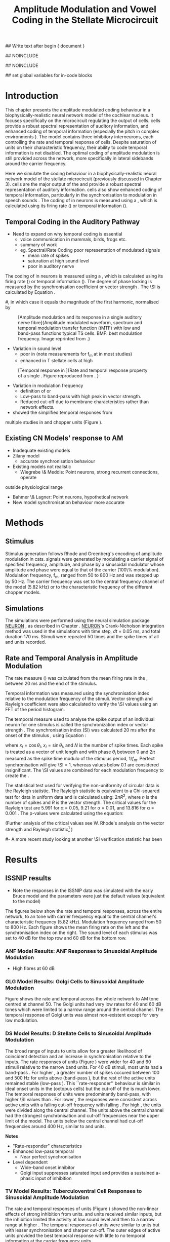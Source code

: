 #+TITLE: Amplitude Modulation and Vowel Coding in the Stellate Microcircuit
#+AUTHOR: Michael A Eager
#+DATE:
#+OPTIONS: toc:nil H:5 author:nil <:t >:t 
#+STARTUP: oddeven hideblocks fold align hidestars
#+LANGUAGE: en_GB
#+TODO: REFTEX

#+LATEX_HEADER:\graphicspath{{../VowelProcessingChapter/}{../VowelProcessingChapter/gfx/}{../SimpleResponsesChapter/gfx/}{../figures/}{/media/data/Work/cnstellate/}{/media/data/Work/cnstellate/ResponsesNoComp/ModulationTransferFunction/}}
#+LATEX_HEADER:\setcounter{secnumdepth}{5}
#+LATEX_HEADER:\lfoot{\footnotesize\today\ at \thistime}

#+BIBLIOGRAPHY: MyBib alphanat
#+LaTeX_CLASS: UoM-draft-org-article

## Write text after begin { document } 
\setcounter{chapter}{3}
#+LaTeX: \chapter[AM Coding in CNSM Model]{Amplitude Modulation Coding in the Stellate Microcircuit}\label{sec:Chapter4}

#+BEGIN_LaTeX
  \ifthenelse{\isundefined{\manuscript}}{\small{\textbf{Draft Version}: \input{../VowelResponsesChapter/.hg/cache/tags}}}{}
#+END_LaTeX


## NOINCLUDE
#
## NOINCLUDE

## set global variables for in-code blocks 

* Prelude 							   :noexport:

#+begin_src emacs-lisp results: silent
    (setq org-latex-to-pdf-process '("pdflatex -interaction nonstopmode %f"
    "makeglossaries %b" "bibtex %b" "pdflatex -interaction nonstopmode %f"
    "pdflatex -interaction nonstopmode %f" )) 
   ;; (setq org-latex-to-pdf-process '("xelatex -interaction nonstopmode %f"   "makeglossaries %b" "bibtex %b" "xelatex -interaction nonstopmode %f" "xelatex  -interaction nonstopmode %f" )) 
    (setq org-export-latex-title-command "")  
    (add-to-list 'org-export-latex-classes '("UoM-draft-org-article"
    "\\documentclass[11pt,a4paper,twoside,openright]{book}
    \\usepackage{../hg/manuscript/style/uomthesis}
    \\input{../hg/manuscript/user-defined}
    \\usepackage[acronym]{glossaries}
    \\input{../hg/manuscript/misc/glossary} 
    \\makeglossaries
    \\graphicspath{{../VowelProcessingChapter/gfx/}} 
    \\pretolerance=150 
    \\tolerance=100
    \\setlength{\\emergencystretch}{3em} 
    \\overfullrule=1mm %
    % \\usepackage[notcite]{showkeys}
    \\lfoot{\\footnotesize\\today\\ at \\thistime}
      [NO-DEFAULT-PACKAGES]
      [NO-PACKAGES]" 
  ("\\clearpage\\newpage\\section{%s}" . "\n\\clearpage\\section{%s}") 
  ("\\subsection{%s}" . "\n\\clearpage\\subsection{%s}") 
  ("\\subsubsection{%s}"  . "\n\\subsubsection{%s}") 
  ("\\paragraph{%s}"  . "\n\\paragraph{%s}") 
  ("\\subparagraph{%s}"  . "\n\\subparagraph{%s}")))
  (setq org-export-latex-title-command "\\singlespacing{\\tableofcontents\\printglossaries}")  
#+end_src

#+RESULTS:
: \singlespacing{\tableofcontents\printglossaries}




* Layout 							   :noexport:	

 | Section                  |          | Pages | Actual | \%TODO/DONE |
 |--------------------------+----------+-------+--------+-------------|
 | Introduction             |          |       |        | [90%]       |
 | Amplitude Modulation     |          |       |        | [50%]       |
 | \quad F0 response        | AN       |       |        |             |
 |                          | CN units |       |        | [95%]       |
 | \quad MTF                | AN       |       |        |             |
 |                          | CN units |       |        |             |
 | Temporal Coding in Vowel |          |       |        | ?           |
 |                          | AN       |       |        |             |
 |                          | CN       |       |        |             |
 | Discussion               |          |       |        |             |
 |--------------------------+----------+-------+--------+-------------|
 |                          | Total    |    20 |        |             |
  #+TBLFM: @19$4=vsum(@3$4..@18$4);


#  \newpage


* Introduction 

This chapter presents the amplitude modulated coding behaviour in a
biophysically-realistic neural network model of the cochlear nucleus. It focuses
specifically on the microcircuit regulating the output of \TS cells.  \TS cells
provide a robust spectral representation of auditory information, and enhanced
coding of temporal information (especially the pitch in complex environments
\citep{KeilsonRichardsEtAl:1997}).  The model contains three inhibitory
interneurons, each controlling the rate and temporal response of \TS cells.
Despite saturation of \TS units on their characteristic frequency, their ability
to code temporal information is not disabled.  The optimal coding of amplitude
modulation is still provided across the network, more specifically in lateral
sidebands around the carrier frequency.


Here we simulate the \AM coding behaviour in a biophysically-realistic neural
network model of the \CN stellate microcircuit (previously discussed in Chapter
3).  \TS cells are the major output of the \CN and provide a robust spectral
representation of auditory information.  \TS cells also show enhanced coding of
temporal information, particularly in the synchronisation to modulation in
speech sounds \citep{BlackburnSachs:1990,KeilsonRichardsEtAl:1997}.  The coding
of \AM in neurons is measured using a \MTF, which is calculated using its firing
rate (\rMTF) or temporal information (\tMTF).



** Temporal Coding in the Auditory Pathway

- Need to expand on why temporal coding is essential
 - voice communication in mammals, birds, frogs etc.
 - summary of work \citep{JorisSchreinerEtAl:2004}
 - eg. Spectral/Rate Coding poor representation of modulated signals
    - mean rate of spikes
    - saturation at high sound level
    - poor \SNR in auditory nerve
  
The coding of \AM in neurons is measured using a \MTF, which is calculated using
its firing rate (\rMTF) or temporal information (\tMTF). The degree of phase
locking is measured by the synchronisation coefficient or vector strength
\citep{GoldbergBrownell:1973,GoldbergBrown:1969}.  The \SI is calculated by
Equation \ref{eq:SI} \cite{JorisSchreinerEtAl:2004}.

# #+BEGIN_LaTeX
# \begin{equation} \label{eq:SI} 
# SI = \frac{1}{N} \sqrt{\left(\sum_{i}^{N} x_i \right)^{2} + \left( \sum_{i}^{N} y_i \right)^{2}}
# \end{equation}
# #+END_LaTeX

# \noindent where $x_{i} = \cos\theta_{i}$, $x_{i} = \sin\theta_{i}$, and /n/ is
# the number of spike times.  Each spike is treated as a vector of unit length and
# with phase $\theta_{i}$ between 0 and $2\pi$ measured as the spike time modulo
# of the stimulus period, $1/f_{m}$.  Perfect synchronisation will give SI = 1,
# whereas values below 0.1 are considered insignificant.  The SI values are
# combined for each modulation frequency to create the \tMTF.  Statistical
# significance of synchronization is usually quantified with the Rayleigh test
# \cite{BuunenRhode:1978,MardiaJupp:1999}. Vector strength and Rayleigh
# coefficient, calculated to verify the statistical significance of
# synchronisation, can also be obtained from the Fourier spectrum of the \PSTH or
# period histogram.
#, in which case it equals the magnitude of the first harmonic, normalised by
# the DC component (average firing rate).  Phase can also be retrieved with
# either technique.  The rate measure (\rMTF) is calculated from the mean firing
# rate in the \PSTH, between 20 ms and the end of the stimulus.

#+LABEL: fig:AM:def
#+ATTR_LaTeX: width=0.8\textwidth
#+CAPTION: [Amplitude modulation and its response in a single auditory nerve fibre]{Amplitude modulated waveform, spectrum and temporal modulation transfer function (tMTF) with low and band-pass functions typical TS cells. BMF: best modulation frequency.  Image reprinted from \citet{JorisSchreinerEtAl:2004}.}
 [[file:../figures/JorisAM_Fig1.png]]

- Variation in sound level
  - poor in \AN (note measurements for f_m at \CF in most studies)
  - enhanced in T stellate cells at high \SPL

#+LABEL: fig:AM:RG94_AN
#+ATTR_LaTeX: width=0.8\textwidth
#+CAPTION: [Temporal response in \ANFs]{Rate and temporal response property of a single \HSR \ANF. Figure reproduced from \citet{RhodeGreenberg:1994}. }
[[file:../VowelProcessingChapter/gfx/RG94-AN_MTF.png]]

- Variation in modulation frequency
  - definition of \MTF or \tMTF
  - Low-pass to band-pass with high peak in vector strength.
  - Reduced cut-off due to membrane characteristics rather than network effects.

- \citet{JorisSchreinerEtAl:2004} showed the simplified temporal responses from
multiple studies in \ANFs and chopper units (Figure \ref{fig:AM:AMSummary}).

#+BEGIN_LaTeX
  \begin{figure}[htb] \centering
  {\hfill\includegraphics[width=0.45\linewidth,keepaspectratio]{../figures/JorisAM_Fig4A.png}\hfill%
  \includegraphics[width=0.45\linewidth,keepaspectratio]{../figures/JorisAM_Fig4B.png}\hfill}
  \caption{Simplified temporal responses of ANFs and T stellate cells. T stellate
    cells have enhanced synchronisation at high SPL (A) and a band-pass tMTF with
    peaks greater than ANFs (B). Figure reproduced from
    \citet{JorisSchreinerEtAl:2004}.}  \label{fig:AM:AMSummary}
  \end{figure}
#+END_LaTeX

** Existing CN Models' response to AM  

  - Inadequate existing \CN models
  - Zilany \AN model
    - accurate synchronisation behaviour
  - Existing models not realistic
    - Wiegrebe \& Meddis: Point neurons, strong recurrent connections, operate
outside physiological range
    - Bahmer \& Lagner: Point neurons, hypothetical network
    - New \AN model synchronisation behaviour more accurate







* Methods

** Stimulus

Stimulus generation follows Rhode and Greenberg's \citep{RhodeGreenberg:1994}
encoding of amplitude modulation in cats.  \AM signals were generated by
modulating a carrier signal of specified frequency, amplitude, and phase by a
sinusoidal modulator whose amplitude and phase were equal to that of the carrier
(100\% modulation).  Modulation frequency, f_m, ranged from 50 to 800 Hz and was
stepped up by 50 Hz. The carrier frequency was set to the central frequency
channel of the \CN model (5.82 kHz) or to the characteristic frequency of the
different \TS chopper models.

** Simulations

The simulations were performed using the neural simulation package
[[latex:progname][NEURON]] \citep{CarnevaleHines:2006}, as described in Chapter \ref{chp:Methods}. [[latex:progname][NEURON]]'s Crank-Nicholson
integration method was used in the simulations with time step, /dt/ = 0.05 ms,
and total duration 170 ms. Stimuli were repeated 50 times and the spike times of
all \ANF and \CN units recorded.

# ** Output and Data Storage
# \yellownote{What are you doing here}

** Rate and Temporal Analysis in Amplitude Modulation

The rate measure (\rMTF) was calculated from the mean firing rate in the \PSTH,
between 20 ms and the end of the stimulus.

Temporal information was measured using the synchronisation index relative to
the modulation frequency of the stimuli.  Vector strength and Rayleigh
coefficient were also calculated to verify the \SI values using an FFT of the
period histogram.
# \SI values below 0.1 are considered insignificant.

The temporal measure used to analyse the spike output of an individual neuron
for one \AM stimulus is called the synchronization index or vector strength
\cite{GoldbergBrown:1969}.  The synchronisation index (SI) was calculated 20 ms
after the onset of the stimulus \cite{JorisSchreinerEtAl:2004}, using
Equation \ref{eq:SI}:

#+BEGIN_LaTeX
  \begin{equation}\label{eq:SI} 
  SI = \frac{1}{N} \cdot \sqrt{\left(\sum_{i=1}^{i=N} x_i \right)^2 + \left(\sum_{i=1}^{i=N} y_i \right)^2 }
  \end{equation}
#+END_LaTeX

\noindent where $x_i = \cos \theta_i$, $x_i = \sin \theta_i$, and $N$ is the
number of spike times.  Each spike is treated as a vector of unit length and
with phase $\theta_i$ between 0 and $2\pi$ measured as the spike time modulo of
the stimulus period, $1/f_m$.  Perfect synchronisation will give \SI = 1,
whereas values below 0.1 are considered insignificant.  The \SI values are
combined for each modulation frequency to create the \tMTF.

# *** The Rayleigh Test

The statistical test used for verifying the
non-uniformity of circular data is the Rayleigh statistic. The Rayleigh statistic is equivalent to a
Chi-squared test for data in uniform data and is calculated using: $2 n R^2$, where /n/ is the
number of spikes and /R/ is the vector strength.  The critical values for the
Rayleigh test are 5.991 for \alpha = 0.05, 9.21 for \alpha = 0.01, and 13.816
for \alpha = 0.001 \citep{Mardia:1972,ShannonZengEtAl:1995,MardiaJupp:1999}. 
The p-values were calculated using the equation:
\begin{equation}\label{eq:p}
\exp(\sqrt{1+4n+4(n^2-R^2)}-(1+2n))
\end{equation}

(Further analysis of
the critical values see W. Rhode's analysis on the vector
strength and Rayleigh statistic[fn::
 [[http://www.neurophys.wisc.edu/comp/docs/not011/not011.html]].] )

#- A more recent study looking at another \SI verification statistic has been
#  published (need to look into this).

# \citep{ChangEtAl:}


* Results 

** ISSNIP results

  - Note the responses in the ISSNIP data was simulated with the early Bruce model   and the \TS parameters were just the default values (equivalent to the \ChS model)

The figures below show the rate and temporal responses, across the entire
network, to an \AM tone with carrier frequency equal to the central channel's
characteristic frequency (5.82 kHz).  Modulation frequency ranged from 50 to 800
Hz.  Each figure shows the mean firing rate on the left and the synchronisation
index on the right.  The sound level of each stimulus was set to 40 dB \SPL for
the top row and 60 dB \SPL for the bottom row.

*** ANF Model Results: ANF Responses to Sinusoidal Amplitude Modulation

 - High \SR fibres at 60 dB \SPL

#+BEGIN_LaTeX
  \begin{figure}[thb] 
    \centering
    {\hfill{ Rate (sp/s)\hfill Temporal}}\\
    \resizebox{\columnwidth}{!}{{\Huge 60 dB}\raisebox{-0.5\height}{\includegraphics{../VowelProcessingChapter/60/ratetemporal-4.png}}}\\
    \caption{Rate and temporal modulation transfer functions (MTF) of HSR auditory
      nerve fibres at 60 dB SPL.}  \label{fig:AM:ANMTF}
  \end{figure}
#+END_LaTeX

*** GLG Model Results: Golgi Cells to Sinusoidal Amplitude Modulation

#+BEGIN_LaTeX
  \begin{figure}[tb] 
    \centering %\caption{GLG Rate (spks/s) and SI 60 dB}
  %{\hspace{0.2\columnwidth}rMTF (sp/s) \hspace{0.35\columnwidth} tMTF}\\ 
  %\resizebox{0.95\columnwidth}{!}{\includegraphics{40/ratetemporal-3.eps}}\\ 
  %\resizebox{0.95\columnwidth}{!}{\includegraphics{60/ratetemporal-3.eps}}
    {\hfill{ Rate (sp/s)\hfill Temporal}}\\ 
    \resizebox{\columnwidth}{!}{{\Huge 40 dB}\raisebox{-0.5\height}{\includegraphics{../VowelProcessingChapter/40/ratetemporal-3.png}}}\\ 
    \resizebox{\columnwidth}{!}{{\Huge 60 dB}\raisebox{-0.5\height}{\includegraphics{../VowelProcessingChapter/60/ratetemporal-3.png}}}
    \caption{Golgi cell rate (rMTF) and temporal (tMTF) responses for stimulus sound
      levels 40 dB SPL (top row) and 60 dB SPL (bottom row).}\label{fig:AM:G}
  \end{figure}
#+END_LaTeX

Figure \ref{fig:AM:G} shows the rate and temporal \MTF across the whole network to
AM tone centred at channel 50. The Golgi units had very low rates for 40 and 60
dB \SPL \AM tones which were limited to a narrow range around the central
channel.  The temporal response of Golgi units was almost non-existent except
for very low modulation.

*** DS Model Results: D Stellate Cells to Sinusoidal Amplitude Modulation

#+BEGIN_LaTeX
  \begin{figure}[tb] 
  \centering %{\hspace{0.2\columnwidth}rMTF (sp/s) \hspace{0.35\columnwidth} tMTF}\\ 
  %\resizebox{0.95\columnwidth}{!}{\includegraphics{40/ratetemporal-2.eps}}\\ 
  %\resizebox{0.95\columnwidth}{!}{\includegraphics{60/ratetemporal-2.eps}}
  {\hfill{ Rate (sp/s)\hfill Temporal}}\\ 
  \resizebox{\columnwidth}{!}{{\Huge 40 dB}\raisebox{-0.5\height}{\includegraphics{../VowelProcessingChapter/40/ratetemporal-2.png}}}\\ 
  \resizebox{\columnwidth}{!}{{\Huge 60 dB}\raisebox{-0.5\height}{\includegraphics{../VowelProcessingChapter/60/ratetemporal-2.png}}}
  \caption{DS cell rate (rMTF) and temporal (tMTF) responses for stimulus sound
    levels 40 dB SPL (top row) and 60 dB SPL (bottom row).}\label{fig:AM:DS}
  \end{figure}
#+END_LaTeX

The broad range of \CF inputs to \DS units allow for a greater likelihood of
coincident detection and an increase in synchronisation relative to the inputs.
The rate responses of \DS units (Figure \ref{fig:AM:DS}) were wider for 40 and 60
\SPL stimuli relative to the narrow band \TS units.  For 40 dB \SPL stimuli,
most \DS units had a band-pass \rMTF.  For higher \SPL, a greater number of
spikes occured between 100 and 500 Hz for units above \CF (band-pass \rMTF), but
the rest of the active units remained stable (low-pass \rMTF). This
``rate-responder'' behaviour is similar in ideal onset units in the \VCN
(octopus cells) but the cut-off of the \rMTF is much lower. The temporal
responses of \DS units were predominantly band-pass, with higher \SI values than
\ANFs.  For lower \SPL, the responses were consistent across active units with a
falling cut-off frequency with falling \CF.  For high \SPL, the \DS units were
divided along the central channel.  The \DS units above the central channel had
the strongest synchronisation and cut-off frequencies near the upper limit of
the \AN model.  The \DS units below the central channel had cut-off frequencies
around 400 Hz, similar to \TS and \TV units.

*Notes*
 - "Rate-responder" \MTF characteristics
 - Enhanced low-pass temporal \MTF
   - Near perfect synchronisation
 - Level dependent
   - Wide-band onset inhibitor
   - Golgi input suppresses saturated \AN input and provides a sustained a-phasic input of \GABA inhibition

*** TV Model Results: Tuberculoventral Cell Responses to Sinusoidal Amplitude Modulation

#+BEGIN_LaTeX
  \begin{figure}[tb] 
  \centering 
  %\caption{TV Rate (spks/s) and SI 60 dB}
  %{\hspace{0.2\columnwidth}rMTF (sp/s) \hspace{0.35\columnwidth} tMTF}\\ 
  %\resizebox{0.95\columnwidth}{!}{\includegraphics{40/ratetemporal-1.eps}}\\ 
  %\resizebox{0.95\columnwidth}{!}{\includegraphics{60/ratetemporal-1.eps}}
  {\hfill{ Rate (sp/s)\hfill Temporal}}\\ 
  \resizebox{\columnwidth}{!}{{\Huge 40 dB}\raisebox{-0.5\height}{\includegraphics{../VowelProcessingChapter/40/ratetemporal-1.png}}}\\ 
  \resizebox{\columnwidth}{!}{{\Huge 60 dB}\raisebox{-0.5\height}{\includegraphics{../VowelProcessingChapter/60/ratetemporal-1.png}}}
  \caption{TV cell rate (rMTF) and temporal (tMTF) responses for stimulus sound
  levels 40 dB SPL (top row) and 60 dB SPL (bottom row).}\label{fig:AM:TV}
  \end{figure}
#+END_LaTeX

The rate and temporal responses of \TV units (Figure \ref{fig:AM:TV}) showed the
non-linear effects of strong inhibition from \DS units. \TS and \TV units
received similar \ANF inputs, but the inhibition limited the activity at low
sound level and then to a narrow range at higher \SPL.  The temporal responses
of \TV units were similar to \TS units but with lesser synchronisation and
sharper cut-off.  The outer edges of active units provided the best temporal
response with little to no temporal information at the carrier frequency units.

*Notes*
 - Low rate
    - Strong \DS inhibition
 - Moderate synchronisation
    - \DS inhibition phasic
 - Level dependent

\clearpage
*** TS Model Results: T Stellate Cell Responses to Sinusoidal Amplitude Modulation

*Note* this section was simulated with default \TS parameters, see new data for optimised Chopper parameters
  
#+BEGIN_LaTeX
  \begin{figure}[tb] 
  \centering %\caption{TS Rate (spks/s) and SI 60 dB}
  %{\hspace{0.2\columnwidth}rMTF (sp/s) \hspace{0.35\columnwidth}tMTF}\\ 
  %\resizebox{0.95\columnwidth}{!}{\includegraphics{40/ratetemporal-0.eps}}\\ 
  %\resizebox{0.95\columnwidth}{!}{\includegraphics{60/ratetemporal-0.eps}}
  {\hfill{ Rate (sp/s)\hfill Temporal}}\\ 
  \resizebox{\columnwidth}{!}{{\Huge 40 dB}\raisebox{-0.5\height}{\includegraphics{../VowelProcessingChapter/40/ratetemporal-0.png}}}\\ 
  \resizebox{\columnwidth}{!}{{\Huge 60 dB}\raisebox{-0.5\height}{\includegraphics{../VowelProcessingChapter/60/ratetemporal-0.png}}}
  \caption{TS cell rate (rMTF) and temporal (tMTF) responses for stimulus sound
    levels 40 dB SPL (top row) and 60 dB SPL (bottom row).}
  \label{fig:AM:TS}
  \end{figure}
#+END_LaTeX

Figure \ref{fig:AM:TS} shows the final \MTF response of the \TS units in the
network.  The spread of excitation in \TS units was narrow around the central
channel, with greater excitation above \CF around fm=300 Hz. For higher sound
levels, the spread of excitation was wider but the rate was steadier for each
stimuli.  The significant features of the temporal responses in the right of the
figure are the very poor synchronisation in the central channel and dominant
synchronous responses at the outer edge of excitation.  For 40 dB \SPL, most
active units showed a band-pass \MTF; however, the dominant units above \CF
(channels 55 to 58) had low-pass \MTFs.  For 60 dB \SPL, most active units
showed band-pass \MTFs except for the central units, which showed limited
results or a low-pass \MTF.  Outermost active units (channels 65 to 60 and 45
to 40) had the most dominant temporal response across the \TS cell population.

- Notes
 - Sustained chopper level independent
   - \AM rate saturation of \TS units on \CF does not disable their ability to
     encode temporal information
 - Band-pass synchronisation
   - enhancement off-CF
 - Effects of inhibition
   - \DS : phasic inhibition
   - Golgi : slow level dependent
   - \TV : delayed echo suppression 



\clearpage
** New Data

- The following results were simulated with the newest Zilany \AN model with a
Cat compression audiogram
- The f_c was simulated at three values corresponding to the \CF of the chopper
optimisation models

*** F_0 Response: Variation in Level

- The f_0 response is the behaviour characterised in
\citet{ZilanyBruceEtAl:2009} to describe the variation in sound pressure level
where the f_c is fixed at the \CF of the unit.

#+LABEL: fig:AM:F0_Rayexample
#+ATTR_LaTeX: width=0.9\linewidth
#+CAPTION: [Rayleigh test of $F_0$ response in HSR units]{Rayleigh test of $F_0$ response in HSR units at 150 Hz (a) with accompanying mask for statistically significant values (b).  The method for improved presentation of vector strength plots for units in the stellate microcircuit uses the mask in (b).  Amplitude modulated tones at carrier frequency 8.9 kHz and modulated frequency of 150 Hz were presented from 0 to 70 db SPL ( increments of 5 dB SPL).}
#+RESULTS: F0_Rayexample
[[file:../VowelProcessingChapter/gfx/F0_Rayexample.png]]


#+LABEL: fig:AM:F0_Rayexample2
#+ATTR_LaTeX: width=0.9\linewidth
#+CAPTION: Example Rayleigh test of F0 response in HSR units
#+RESULTS: F0_Rayexample2
[[file:../VowelProcessingChapter/gfx/F0_Rayexample2.png]]


Figure \ref{fig:AM:MTFexample} demonstrates the method for removing noise in the
vector strength plots using a mask.

#+LABEL: fig:AM:MTFexample
#+ATTR_LaTeX: width=0.9\linewidth
#+CAPTION: Method for improved presentation of vector strength in the stellate microcircuit.  Amplitude modulated tones at  MTF of the 6 units at 20 db SPL (top), 40 dB, 60 dB SPL.
#+RESULTS: MTF_example
[[file:../VowelProcessingChapter/gfx/MTF_example.png]]

**** TODO Auditory Nerve units

#+ATTR_LaTeX: width=0.9\linewidth
#+CAPTION: PDTH response in auditory nerve fibres
#+LABEL: fig:AM:ANpsth
#+RESULTS: AN_psth
[[file:../VowelProcessingChapter/gfx/AN_psth.png]]


#+LABEL: fig:AM:anf0
#+ATTR_LaTeX: width=0.9\linewidth
#+CAPTION: F_0 response in auditory nerve fibres
[[file:../VowelProcessingChapter/gfx/AN_f0.png]]

**** Cochlear Nucleus units

**** Golgi, DS and TV cell responses to AM 

TODO show AN Golgi DS and TV in one plot then do the choppers in the next
section


***** Chopper Sustained model: Low Freq (3.9 kHz)

#+LABEL: fig:AM:F0ResponseCS
#+CAPTION: F_0 response of all 6 units at high carrier frequency (8.2 kHz). TS uses CT1 optimised model configuration.
#+RESULTS: TStellate_CS_F0Response
[[file:../VowelProcessingChapter/gfx/TStellate_CS_F0Response.png]]

***** Chopper Transient 1: Mid Freq (8.2 kHz)

#+LABEL: fig:AM:F0ResponseCT1
#+CAPTION: F_0 response of all 6 units at high carrier frequency (8.2 kHz). TS uses CT1 optimised model configuration.
#+RESULTS: TStellate_CT1_F0Response
[[file:../VowelProcessingChapter/gfx/TStellate_CT1_F0Response.png]]

***** Chopper Transient 2 model: High Freq (12.9 kHz)

#+LABEL: fig:AM:F0ResponseCT2
#+CAPTION: F_0 response of all 6 units at high carrier frequency (12.9 kHz). TS uses CT2 optimised model
#+RESULTS: TStellate_CT2_F0Response
[[file:../VowelProcessingChapter/gfx/TStellate_CT2_F0Response.png]]



\clearpage


*** Modulation Transfer Function


#+CAPTION:  MTF of the 6 units at 20 db SPL (top), 40 dB, 60 dB, and 80 dB (bottom). Low freq $f_m$ (3.9 kHz) and CS optimised parameters for the TS model.
#+ATTR_LaTeX: width=0.9\linewidth
#+LABEL: fig:AM:CSMTF
#+RESULTS: TStellate_CS_MTF
[[file:../VowelProcessingChapter/gfx/TStellate_CS_MTF.png]]


#+CAPTION:  MTF of the 6 units at 20 db SPL (top), 40 dB, 60 dB, and 80 dB (bottom). Med freq f_m and CT1 model.
#+ATTR_LaTeX: width=0.9\linewidth
#+LABEL: fig:AM:CT1MTF
#+RESULTS: TStellate_CT1_MTF
[[file:../VowelProcessingChapter/gfx/TStellate_CT1_MTF.png]]


#+CAPTION:  MTF of the 6 units at 20 db SPL (top), 40 dB, 60 dB, and 80 dB (bottom). High freq f_m and CT2 model.
#+ATTR_LaTeX: width=0.9\linewidth
#+LABEL: fig:AM:CT2MTF
#+RESULTS: TStellate_CT2_MTF
[[file:../VowelProcessingChapter/gfx/TStellate_CT2_MTF.png]]

\clearpage

**** Gnuplot versions

#+LABEL: fig:AM:CSMTFg
#+ATTR_LaTeX: width=0.95\linewidth
#+CAPTION:    AM coding in stellate microcircuit: CS parameters
#+RESULTS: CS_MTF
[[file:../VowelProcessingChapter/gfx/CS_MTF.png]]


#+LABEL: fig:AM:CT1MTFg
#+ATTR_LaTeX: width=0.95\linewidth
#+CAPTION:    AM coding in stellate microcircuit: CT1 parameters
#+RESULTS: CS_MTF
[[file:../VowelProcessingChapter/gfx/CT1_MTF.png]]


#+LABEL: fig:AM:CT2MTFg
#+ATTR_LaTeX: width=0.95\linewidth
#+CAPTION:    AM coding in stellate microcircuit: CT2 parameters
#+RESULTS: CS_MTF
[[file:../VowelProcessingChapter/gfx/CT2_MTF.png]]


* Discussion


Golgi cells are low-firing monotonic units that influence the general
excitability of \DS and \TS units using \GABA.  The results in Figure \ref{fig:AM:G} show that the rate response to \AM tones is only dependent on
the sound level. The temporal response of the Golgi cell model is negligible.

The rate and temporal response of \TV cells was strongly inhibited by \DS units.
TV cells are thought to be responsible for delayed inhibition or
echo-suppression \citep{WickesbergOertel:1990}, but can also be involved in
tuning the temporal \MTF behaviour in \TS cells.

D stellate cells have an onset chopping behaviour to tones, but can follow the
repetition of amplitude modulated tones. The entrainment to the stimulus
envelope produced band-pass rate \MTFs in \DS units with a \CF above $f_c$.  The
temporal information at the channel with \CF=$f_c$ (Figure \ref{fig:AM:DS}) was
diminished by the strong GABAergic inhibition of Golgi cells; however, the
majority of active \DS units showed strong synchronisation, which suggests
synchronous tuning in \TV and \TS units throughout the \CN.


The inhomogeneous population of \TS cells are classified into different
subgroups, namely sustained or transient choppers.  Intrinsic membrane
properties and synaptic connections enable \TS units to be enhanced or tuned to
important features of the acoustic input \citep{PaoliniClareyEtAl:2005}. The
behaviour of \TS units is influenced by all three interneurons in the stellate
microcircuit.


\AM rate saturation of \TS units on \CF (Figure \ref{fig:AM:TS}) does not disable
their ability to encode temporal information.  Experimental data has shown \TS
cells generally have low-pass \MTF at low sound level and band-pass \MTF for
higher sound levels for \AM tones on \CF \citep{RhodeGreenberg:1994}.  The
implications for the \AM coding in \TS output on higher-order auditory centres
have been investigated but not fully understood
\citep{WiegrebeMeddis:2004,BahmerLangner:2006a}. A whole-network approach may
provide a stronger basis for optimal temporal coding of \AM than an approach
based solely on \CF.


* Conclusion

The \CN stellate microcircuit provides controlled and modulated enhancement of
the output of \TS cells, one of the major outputs of the cochlear nucleus.  This
paper has demonstrated the need to model detailed neural microcircuits away from
basic receptive fields of individual units.  The model has been used for
detailed optimisation \citep{EagerGraydenEtAl:2006,EagerGraydenEtAl:2007a} so
that it can be used to investigate detailed physiological properties in the \CN
stellate network.

 - Transition from temporal to rate coding in auditory pathway
 - Stellate microcircuit provides controlled and enhanced output of \TS cells
 - \AM representation in lateral sidebands essential

 - Exploration of the \CN stellate microcircuit
 - Spectral/Rate representation in speech and speech in noise
   - lateral inhibition
   - neuromodulation
 - Temporal representation
   - enhancement of \SNR relative to individual \ANFs
   - period-tagging linked to multiple auditory streams


#+BEGIN_LaTeX
  \ifthenelse{\isundefined{\manuscript}}{\newpage\singlespacing\bibliographystyle{plainnat} \bibliography{../MyBib}\newpage \listoftodos}{}
#+END_LaTeX


# * Figures 							   :noexport:

# ** ISSNIP

# # #+name localdatapath
# # #+BEGIN_SRC gnuplot :export none
# # localpath="/media/data/Work/cnstellate/ResponsesNoComp/ModulationTransferFunction/"
# # do for [level in "40 60"] {
# #  do for [celltype in "0 1 2 3"] {
# #    filename_ = "./".level."./ratetemporal-".celltype.".png" 
# #    ratetemporal(filename=filename_,INDEX=celltype,SPL=level,datapath=localpath)
# #  }
# # }

# # #+END_SRC

# # #+RESULTS:


# #+name: ratetemporal
# #+header: :term pngcairo size 700,524 enhanced font 'Verdana,10' 
# #+BEGIN_SRC gnuplot :export none 
# reset if (INDEX == "" || SPL == "") { unset output; quit} set xlabel "f_m (Hz)"
# font "Helvetica,16" set ylabel "Channel Position" font "Helvetica,16"
# set pm3d map
# #set logscale x 10
# set colorbox noborder set multiplot layout 1,2 set xtics out ( "100" 100, ""
# 200, "300" 300, "" 400, "500" 500, "" 600, "700" 700, "" 800) unset key
# #set logscale y 10
# set cbrange [0:400]
# #set palette model RGB
# #set palette defined
# #set palette defined (0 "blue", 150 "white", 300 "red")
# set palette rgbformulae 22,13,-31

# splot [50:800][0:99] datapath.spl.'response_area.'.INDEX.'.dat' u 1:2:($4*5)
# #unset palette
# unset ylabel unset logscale y set cbrange [0:1]
# #set palette model HSV rgbformulae 3,2,2
# #set palette model XYZ rgbformulae 7,5,15
# #set palette defined ( 0 0 0 0, 1 1 1 1 )
# set palette rgbformulae 7,5,15 splot [50:800][0:99]
# datapath.spl.'vsSPIKES.'.INDEX.'.dat' matrix u ($1*50+50):2:3 unset multiplot
# #+END_SRC

# *** fig:AM:ANMTF

# #+call: ratetemporal[ :file ./60/ratetemporal-4.png ](spl="60/",INDEX=4,datapath="/media/data/Work/cnstellate/ResponsesNoComp/ModulationTransferFunction/") :results none :export none 

# *** fig:AM:G

# #+call: ratetemporal[ :file ./40/ratetemporal-3.png ](spl="40/",INDEX=3,datapath="/media/data/Work/cnstellate/ResponsesNoComp/ModulationTransferFunction/") :results none :export none
# #+call: ratetemporal[ :file ./60/ratetemporal-3.png ](spl="60/",INDEX=3,datapath="/media/data/Work/cnstellate/ResponsesNoComp/ModulationTransferFunction/") :results none :export none 

# *** fig:AM:DS

# #+call: ratetemporal[ :file ./40/ratetemporal-2.png ](spl="40/",INDEX=2,datapath="/media/data/Work/cnstellate/ResponsesNoComp/ModulationTransferFunction/") :results none :export none
# #+call: ratetemporal[ :file ./60/ratetemporal-2.png ](spl="60/",INDEX=2,datapath="/media/data/Work/cnstellate/ResponsesNoComp/ModulationTransferFunction/") :results none :export none 

# *** fig:AM:TV

# #+call: ratetemporal[ :file ./40/ratetemporal-1.png ](spl="40/",INDEX=1,datapath="/media/data/Work/cnstellate/ResponsesNoComp/ModulationTransferFunction/") :results none :export none
# #+call: ratetemporal[ :file ./60/ratetemporal-1.png ](spl="60/",INDEX=1,datapath="/media/data/Work/cnstellate/ResponsesNoComp/ModulationTransferFunction/") :results none :export none 

# *** fig:AM:TS

# #+call: ratetemporal[ :file ./40/ratetemporal-0.png ](spl="40/",INDEX=0,datapath="/media/data/Work/cnstellate/ResponsesNoComp/ModulationTransferFunction/") :results none :export none
# #+call: ratetemporal[ :file ./60/ratetemporal-0.png ](spl="60/",INDEX=0,datapath="/media/data/Work/cnstellate/ResponsesNoComp/ModulationTransferFunction/") :results none :export none 



# # ** F_0 Response: Variation in Level

# # - The f_0 response is the behaviour characterised in
# # \citet{ZilanyBruceEtAl:2009} to describe the variation in sound pressure level
# # where the f_c is fixed at the \CF of the unit.

# # #+NAME: F0_Rayexample
# # #+begin_src octave :exports none :results file

# # # datapath="/media/c4bb64a6-7c5f-4dc1-9965-b0f4c1117b36/Work-archive/cnstellate-03-Feb-2012/TStellate_CS/F0Response/";
# # # # vs = /media/c4bb64a6-7c5f-4dc1-9965-b0f4c1117b36/Work-archive/cnstellate-03-Feb-2012/TStellate_CS/F0Response/vsSPIKES.4.dat;
# # # # ray = /media/c4bb64a6-7c5f-4dc1-9965-b0f4c1117b36/Work-archive/cnstellate-03-Feb-2012/TStellate_CS/F0Response/rayltest.4.dat;
# # #   vs = load([datapath "vsSPIKES." num2str(ii) ".dat"]);
# # #   ray = load([datapath "rayltest." num2str(ii) ".dat"]);
# # #   maskray1 = (13.816- 9.210) * (ray > 13.816) + (9.210-5.991) * (ray > 9.210) + 5.991*(ray > 5.991);
# # #  significant = ray > 13.816;
# # #  z0 = significant .* vs;
# # #  cmap1 = hot(); cmap2=jet();
# # #  cmap=[cmap1(64:-1:1,:);];# cmap2]; # inverse of hot and jet combined
# # #  colormap(cmap);
# # #  subplot(2,2,1);
# # #  surf([0:99],[0:5:70],ray');
# # #  set(gca,"ZLabel","Rayleigh Test", "XLabel", "Network Channel", "YLabel", "Sound Level (dB SPL)");
# # #  subplot(1,2,2);
# # #  surf([0:99],[0:5:70],maskray1',"EdgeColor",'none','LineStyle','none','FaceLighting','phong'); view(2);
# # #  set(gca,"XLabel", "Network Channel", "YLabel", "Sound Level (dB SPL)");

# # datapath="/media/c4bb64a6-7c5f-4dc1-9965-b0f4c1117b36/Work-archive/cnstellate/TStellate_CS/F0Response/";
# # ii = 4 vs = load([datapath "vsSPIKES." num2str(ii) ".dat"]); ray =
# # load([datapath "rayltest." num2str(ii) ".dat"]); maskray1 = (13.816- 9.210) *
# # (ray > 13.816) + (9.210-5.991) * (ray > 9.210) + 5.991*(ray > 5.991);
# # significant = ray > 13.816; z0 = significant .* vs; subplot(2,2,3);
# # surf([0:99],[0:5:70],vs',"EdgeColor",'none','LineStyle','none','FaceLighting','phong');
# # view(2); set(gca,"XLabel", "Network Channel", "YLabel", "Sound Level (dB SPL)");
# # subplot(2,2,4); surf([0:99],[0:5:70],(z0 +
# # max(ray(:)))',"EdgeColor",'none','LineStyle','none','FaceLighting','phong');
# # view(2); set(gca,"XLabel", "Network Channel", "YLabel", "Sound Level (dB SPL)");
# #  # ## Set CLim on both axes
# #  # ax = findobj(gcf,'Type','axes');
# #  # set(ax,'CLim', [min(ray(:)) max(ray(:)+z0(:))])
# #  print -dpng "gfx/F0_Rayexample.png" ans = "../VowelProcessingChapter/gfx/F0_Rayexample.png"
# # #+end_src


# # #+name: F0_Rayexample2
# # #+begin_src octave :exports none :results file
# # datapath="/media/c4bb64a6-7c5f-4dc1-9965-b0f4c1117b36/Work-archive/cnstellate-03-Feb-2012/TStellate_CS/F0Response/";
# # #datapath="/media/c4bb64a6-7c5f-4dc1-9965-b0f4c1117b36/Work-archive/cnstellate/TStellate_CS/F0Response/";
# # ii = 4 vs = load([datapath "vsSPIKES." num2str(ii) ".dat"]); ray =
# #   load([datapath "rayltest." num2str(ii) ".dat"]); maskray1 = (13.816- 9.210) *
# #   (ray > 13.816) + (9.210-5.991) * (ray > 9.210) + 5.991*(ray > 5.991);
# #   significant = ray > 13.816; z0 = significant .* vs; cmap1 = hot();
# #   cmap2=jet(); cmap=[cmap1(64:-1:1,:);];# cmap2]; # inverse of hot and jet
# #   combined colormap(cmap); subplot(2,2,1); surf([0:99],[0:5:70],ray');
# #   set(gca,"ZLabel","Rayleigh Test", "XLabel", "Network Channel", "YLabel",
# #   "Sound Level (dB SPL)"); subplot(1,2,2);
# #   surf([0:99],[0:5:70],maskray1',"EdgeColor",'none','LineStyle','none','FaceLighting','phong');
# #   view(2); set(gca,"XLabel", "Network Channel", "YLabel", "Sound Level (dB
# #   SPL)");

# # datapath="/media/c4bb64a6-7c5f-4dc1-9965-b0f4c1117b36/Work-archive/cnstellate/TStellate_CS/F0Response/";
# # ii = 4 vs = load([datapath "vsSPIKES." num2str(ii) ".dat"]); ray =
# # load([datapath "rayltest." num2str(ii) ".dat"]); maskray1 = (13.816- 9.210) *
# # (ray > 13.816) + (9.210-5.991) * (ray > 9.210) + 5.991*(ray > 5.991);
# # significant = ray > 13.816; z0 = significant .* vs; subplot(2,2,3);
# # surf([0:99],[0:5:70],(vs +
# # max(ray(:)))',"EdgeColor",'none','LineStyle','none','FaceLighting','phong');
# # view(2); set(gca,"XLabel", "Network Channel", "YLabel", "Sound Level (dB SPL)");
# # subplot(2,2,4); surf([0:99],[0:5:70],(z0 +
# # max(ray(:)))',"EdgeColor",'none','LineStyle','none','FaceLighting','phong');
# # view(2); set(gca,"XLabel", "Network Channel", "YLabel", "Sound Level (dB SPL)");
# #  # ## Set CLim on both axes
# #  # ax = findobj(gcf,'Type','axes');
# #  # set(ax,'CLim', [min(ray(:)) max(ray(:)+z0(:))])
# #  print -dpng "gfx/F0_Rayexample2.png" ans = "./gfx/F0_Rayexample2.png"
# # #+end_src

# # *** Auditory Nerve units

# # #+name: AN_psth
# # #+begin_src gnuplot :exports none :file ./gfx/AN_psth.png :term pngcairo size 700,524 enhanced font 'Verdana,10'
# #       reset
# #   #    load '/media/data/Work/cnstellate/ResponsesNoComp/default.gnu'
      
# #       # set term pngcairo size 350,262 enhanced font 'Verdana,10'
# #       # set output "gfx/AN_f0.png"
      
# #       # Margins for each row resp. column
# #   #    TMARGIN = "set tmargin at screen 0.90; set bmargin at screen 0.55"
# #   ##    BMARGIN = "set tmargin at screen 0.55; set bmargin at screen 0.20"
# #   #    LMARGIN = "set lmargin at screen 0.15; set rmargin at screen 0.55"
# #   #    RMARGIN = "set lmargin at screen 0.55; set rmargin at screen 0.95"
      
# #     #  set tics scale 0.5
# #     #  set ytics 1
# #       # Placement of the a,b,c,d labels in the graphs
# #       POS = "at graph 0.92,0.9 font ',16' "
# #   #    unset key
# #       # x- and ytics for each row resp. column
# #   #    NOXTICS = "set xtics ('' 100,'' 200,'' 300,'' 400,'' 500,'' 600,'' 700,'' 800); \
# #   #              unset xlabel"
# #   #    XTICS = "set xtics 100,100,800;\
# #   #              set xlabel 'Mod Freq (Hz)'"
# #   #    NOYTICS = "set format y ''; unset ylabel"
# #   #    YTICS = "set format y '%.0f'; set ylabel 'Channel No.'"
# #       unset key set multiplot layout 2, 2
# #       # set pm3d map
# #       # set palette @JET
# #       # set zrange [0:1]
# #       # set cbrange [0:1]
# #       # --- GRAPH a
# #       # @NOXTICS; @YTICS
# #       # @TMARGIN; @LMARGIN
# #        set label 1 'A' @POS
# #       # splot "/media/data/Work/cnstellate/ResponsesNoComp/ModulationTransferFunction/60/vsSPIKES.4.dat" matrix using ($1*50):2:3
# #       set xtics nomirror out set border 3 set boxwidth 1.0 relative set style
# #       fill transparent solid 0.8 set ylabel "Spikes" unset xlabel plot
# #       [-0.5:10.5] "<awk '/^50/ {print $2,$3}'
# #       /media/data/Work/cnstellate/ResponsesNoComp/ModulationTransferFunction/60/100/periodhist.0.dat"
# #       using 1:2 w boxes lc 'black'
    
    
      
# #       # # --- GRAPH b
# #       #  @NOXTICS; @NOYTICS
# #     #    @TMARGIN; @RMARGIN
# #     set ylabel "Channel No." font "Helvetica,14" set xlabel "Fm (Hz)" font
# #     "Helvetica,14" set label 1 'B' @POS textcolor rgb #FFFFFF set pm3d map set
# #     logscale x 10 splot [50:800]
# #     "/media/data/Work/cnstellate/ResponsesNoComp/ModulationTransferFunction/60/ratetemporal.0.dat"
# #     matrix using ($1*50):2:3 unset pm3d unset logscale x
    
# #       #  # --- GRAPH c
# #       #  @XTICS; @YTICS
# #       #  @BMARGIN; @LMARGIN
# #       set label 1 'C' @POS
# #       #  splot "/media/c4bb64a6-7c5f-4dc1-9965-b0f4c1117b36/Work-archive/cnstellate/TStellate_CS/ModulationTransferFunction/60/vsSPIKES.4.dat" matrix using ($1*50):2:3
# #       set ylabel "Spikes" set xlabel "Time (ms)" plot [0:270] "<awk '/^50/
# #       {print $2,$3}'
# #       /media/data/Work/cnstellate/ResponsesNoComp/ModulationTransferFunction/60/100/psth.0.dat"
# #       using 1:2 w boxes lc 'black'
      
# #       #  # --- GRAPH d
# #       #  @XTICS; @NOYTICS
# #       #  @BMARGIN; @RMARGIN
  
# #     set ylabel "Channel No." font "Helvetica,14" set xlabel "Fm (Hz)" font
# #     "Helvetica,14" set label 1 'D' @POS textcolor rgb #FFFFFF set pm3d map set
# #     logscale x 10 splot [50:800]
# #     "/media/data/Work/cnstellate/ResponsesNoComp/ModulationTransferFunction/60/vsSPIKES.0.dat"
# #     matrix using ($1*50):2:3 unset pm3d unset logscale x
  
# #       #  splot "/media/c4bb64a6-7c5f-4dc1-9965-b0f4c1117b36/Work-archive/cnstellate/TStellate_CS/ModulationTransferFunction/60/vsSPIKES.5.dat" matrix using ($1*50):2:3
      
# #     # plot '< tail -1| head -50 /media/c4bb64a6-7c5f-4dc1-9965-b0f4c1117b36/Work-archive/cnstellate/TStellate_CS/ModulationTransferFunction/60/vsSPIKES.4.dat'  using 
# #      unset multiplot
     
# #     #  plot "< ls -rt /media/c4bb64a6-7c5f-4dc1-9965-b0f4c1117b36/Work-archive/cnstellate-03-Feb-2012/TStellate_CS/ModulationTransferFunction/60/*/vsSPIKES.5.dat| xargs awk '/^50\t/ {print $2, $3}' " u (($0+1)*50):1 w l'
# #     #  plot "< ls -rt /media/c4bb64a6-7c5f-4dc1-9965-b0f4c1117b36/Work-archive/cnstellate-03-Feb-2012/TStellate_CS/ModulationTransferFunction/60/*/vsSPIKES.4.dat| xargs awk '/^50\t/ {print $2}' "  w l
    
# #     # set multiplot 2,2
# #     # set xtics nomirror out
# #     # set boxwidth 1.0 relative
# #     # set style fill transparent solid 0.8 
# #     # set ylabel "Spikes"
# #     # set xlabel "Time (ms)"
    
# #     # plot [-0.5:10.5] "<awk '/^50/ {print $2,$3}' /media/data/Work/cnstellate/ResponsesNoComp/ModulationTransferFunction/60/100/periodhist.0.dat" using 1:2  w boxes lc 'black'
    
# #   #  plot [0:270] "<awk '/^50/ {print $2,$3}' /media/data/Work/cnstellate/ResponsesNoComp/ModulationTransferFunction/60/100/psth.0.dat" using 1:2  w boxes lc 'black'
    
    
# #     # plot "/media/data/Work/cnstellate/ResponsesNoComp/ModulationTransferFunction/60/250/rateplace.1.dat" using 1:3 w l 
# # #+end_src

# # #+name: AN_F0
# # #+begin_src gnuplot :exports none :file ./gfx/AN_f0.png :term pngcairo size 700,524 enhanced font 'Verdana,10'
# #     reset load '/media/data/Work/cnstellate/ResponsesNoComp/default.gnu'
    
# #     # set term pngcairo size 350,262 enhanced font 'Verdana,10'
# #     # set output "gfx/AN_f0.png"
    
# #     # Margins for each row resp. column
# #     TMARGIN = "set tmargin at screen 0.90; set bmargin at screen 0.55" BMARGIN =
# #     "set tmargin at screen 0.55; set bmargin at screen 0.20" LMARGIN = "set
# #     lmargin at screen 0.15; set rmargin at screen 0.55" RMARGIN = "set lmargin
# #     at screen 0.55; set rmargin at screen 0.95"
    
# #   #  set tics scale 0.5
# #   #  set ytics 1
# #     # Placement of the a,b,c,d labels in the graphs
# #     POS = "at graph 0.92,0.9 font ',16' " unset key
# #     # x- and ytics for each row resp. column
# #     NOXTICS = "set xtics ('' 100,'' 200,'' 300,'' 400,'' 500,'' 600,'' 700,''
# #               800); \ unset xlabel" XTICS = "set xtics 100,100,800;\ set xlabel
# #               'Mod Freq (Hz)'" NOYTICS = "set format y ''; unset ylabel" YTICS =
# #               "set format y '%.0f'; set ylabel 'Channel No.'"
    
# #     # set multiplot layout 2,1
# #     # set pm3d map
# #     # set palette @JET
# #     # set zrange [0:1]
# #     # set cbrange [0:1]
# #     # # --- GRAPH a
# #     # @NOXTICS; @YTICS
# #     # @TMARGIN; @LMARGIN
# #     # set label 1 'A' @POS
# #     # splot "/media/data/Work/cnstellate/ResponsesNoComp/ModulationTransferFunction/60/vsSPIKES.4.dat" matrix using ($1*50):2:3
    
# #     # # # --- GRAPH b
# #     # # @NOXTICS; @NOYTICS
# #     # # @TMARGIN; @RMARGIN
# #     # # set label 1 'B' @POS
# #     # # splot "/media/data/Work/cnstellate/ResponsesNoComp/ModulationTransferFunction/60/vsSPIKES.5.dat" matrix using ($1*50):2:3
    
# #     #  # --- GRAPH c
# #     #  @XTICS; @YTICS
# #     #  @BMARGIN; @LMARGIN
# #     #  set label 1 'C' @POS
# #     #  splot "/media/c4bb64a6-7c5f-4dc1-9965-b0f4c1117b36/Work-archive/cnstellate/TStellate_CS/ModulationTransferFunction/60/vsSPIKES.4.dat" matrix using ($1*50):2:3
    
# #     #  # --- GRAPH d
# #     #  @XTICS; @NOYTICS
# #     #  @BMARGIN; @RMARGIN
# #     #  set label 1 'd' @POS
# #     #  splot "/media/c4bb64a6-7c5f-4dc1-9965-b0f4c1117b36/Work-archive/cnstellate/TStellate_CS/ModulationTransferFunction/60/vsSPIKES.5.dat" matrix using ($1*50):2:3
    
# #   # plot '< tail -1| head -50 /media/c4bb64a6-7c5f-4dc1-9965-b0f4c1117b36/Work-archive/cnstellate/TStellate_CS/ModulationTransferFunction/60/vsSPIKES.4.dat'  using 
# #   #  set multiplot 3,1
  
# #   #  plot "< ls -rt /media/c4bb64a6-7c5f-4dc1-9965-b0f4c1117b36/Work-archive/cnstellate-03-Feb-2012/TStellate_CS/ModulationTransferFunction/60/*/vsSPIKES.5.dat| xargs awk '/^50\t/ {print $2, $3}' " u (($0+1)*50):1 w l
# #   #  plot "< ls -rt /media/c4bb64a6-7c5f-4dc1-9965-b0f4c1117b36/Work-archive/cnstellate-03-Feb-2012/TStellate_CS/ModulationTransferFunction/60/*/vsSPIKES.4.dat| xargs awk '/^50\t/ {print $2}' "  w l
  
    
# #     # "ls -rt /media/c4bb64a6-7c5f-4dc1-9965-b0f4c1117b36/Work-archive/cnstellate-03-Feb-2012/TStellate_CS/ModulationTransferFunction/60/*/rateplace.0.dat | xargs awk '/^50\t/ {print $3}'" u (50*$1)
  
# #     set multiplot layout 2,1 set size 0.89,0.3 set origin 0,0.7 set border 2 set
# #     ytics nomirror out set logscale x 10 set xrange [40:1500] set xtics nomirror
# #     out
# #   #  unset xtics
# #     unset xlabel set ylabel "Firing Rate (sp/s)" font "Helvetica,14" plot "< ls
# #     -rt
# #     /media/c4bb64a6-7c5f-4dc1-9965-b0f4c1117b36/Work-archive/cnstellate-03-Feb-2012/TStellate_CS/ModulationTransferFunction/60/*/rateplace.0.dat |
# #     xargs awk '/^50\t/ {print $3}'" u (($0+1)*50):(10*$1) t "Rate" w l
  
# #     set border 11 set size 1,0.7 set origin 0,0
    
# #     set ytics nomirror out set y2tics nomirror out set xtics nomirror out set
# #     yrange [0:1] set logscale x 10 set logscale y2 10 set xrange [40:1500] set
# #     xlabel "Modulation Frequency (Hz)" font "Helvetica,14" set y2label "Rayleigh
# #     Test" font "Helvetica,14" set ylabel "Vector Strength" font "Helvetica,14"
# #     set key on inside top right
  
# #     set arrow 1 from 300,13 to 1400,13 nohead set arrow 1 from 300,5 to 1400,5
# #     nohead
    
# #     plot "< ls -rt
# #     /media/c4bb64a6-7c5f-4dc1-9965-b0f4c1117b36/Work-archive/cnstellate-03-Feb-2012/TStellate_CS/ModulationTransferFunction/60/*/vsSPIKES.0.dat|
# #     xargs awk '/^50\t/ {print $2, $3}' " u (($0+1)*50):1 t "VS" w l lw 4 axes
# #     x1y1, \ "< ls -rt
# #     /media/c4bb64a6-7c5f-4dc1-9965-b0f4c1117b36/Work-archive/cnstellate-03-Feb-2012/TStellate_CS/ModulationTransferFunction/60/*/vsSPIKES.0.dat|
# #     xargs awk '/^50\t/ {print $2, $3}' " u (($0+1)*50):2 t "RayleighTest " w l
# #     axes x1y2
# #     #
# #   # "< ls -rt /media/c4bb64a6-7c5f-4dc1-9965-b0f4c1117b36/Work-archive/cnstellate-03-Feb-2012/TStellate_CS/ModulationTransferFunction/60/*/rateplace.0.dat | xargs awk '/^50\t/ {print $3}'" u (($0+1)*50):(10*$1) t "Rate" w l axes x1y2
  
# #     unset multiplot
# # #+END_SRC

# # *** Cochlear Nucleus units

# # **** Chopper Sustained model: Low Freq (3.9 kHz)


# # #+name:TStellate_CS_F0Response
# # #+begin_src octave :exports none :results file
# # datapath="/media/c4bb64a6-7c5f-4dc1-9965-b0f4c1117b36/Work-archive/cnstellate-03-Feb-2012/TStellate_CS/F0Response/"
# # for ii = 0:5 vs = load([datapath "vsSPIKES." num2str(ii) ".dat"]); ray =
# # load([datapath "rayltest." num2str(ii) ".dat"]); significant = ray > 5.991; z0 =
# # significant .* vs; subplot(3,2,ii+1) imagesc([0:99],0:5:70,z0', [0
# # 1]);axis("xy") end

# # # xlim([30 60]);
# #  set( get(gcf,'children')(2),"xlabel" ," Channel No.", "ylabel", " Level (dB
# #  SPL)" )

# #  print -dpng "gfx/TStellate_CS_F0Response.png" ans =
# #  "gfx/TStellate_CS_F0Response.png"
# # #+end_src

# # #+LABEL: fig:AM:F0ResponseCS
# # #+CAPTION: F_0 response of all 6 units at high carrier frequency (8.2 kHz). TS uses CT1 optimised model configuration.
# # [[file:../VowelProcessingChapter/gfx/TStellate_CS_F0Response.png]]

# # **** Chopper Transient 1: Mid Freq (8.2 kHz)

# # #+name: TStellate_CT1_F0Response
# # #+begin_src octave :exports none  :results file
# # datapath="/media/c4bb64a6-7c5f-4dc1-9965-b0f4c1117b36/Work-archive/cnstellate-03-Feb-2012/TStellate_CT1/F0Response/"
# # for ii = 0:5 vs = load([datapath "vsSPIKES." num2str(ii) ".dat"]); ray =
# # load([datapath "rayltest." num2str(ii) ".dat"]); significant = ray > 5.991; z0 =
# # significant .* vs; subplot(3,2,ii+1) imagesc([0:99],0:5:70,z0', [0
# # 1]);axis("xy") end

# # # xlim([30 60]);
# #  set( get(gcf,'children')(2),"xlabel" ," Channel No.", "ylabel", " Level (dB
# #  SPL)" )

# #  print -dpng "gfx/TStellate_CT1_F0Response.png" ans =
# #  "gfx/TStellate_CT1_F0Response.png"
# # #+end_src


# # **** Chopper Transient 2 model: High Freq (12.9 kHz)

# # #+name: TStellate_CT2_F0Response
# # #+begin_src octave :exports none :results file
# # datapath="/media/c4bb64a6-7c5f-4dc1-9965-b0f4c1117b36/Work-archive/cnstellate-03-Feb-2012/TStellate_CT2/F0Response/"
# # for ii = 0:5 vs = load([datapath "vsSPIKES." num2str(ii) ".dat"]); ray =
# # load([datapath "rayltest." num2str(ii) ".dat"]); significant = ray > 5.991; z0 =
# # significant .* vs; subplot(3,2,ii+1) imagesc([0:99],0:5:70,z0', [0
# # 1]);axis("xy"); shading interp; end

# # # xlim([30 60]);
# #  set( get(gcf,'children')(2),"xlabel" ," Channel No.", "ylabel", " Level (dB
# #  SPL)" )

# #  print -dpng "gfx/TStellate_CT2_F0Response.png" ans =
# #  "gfx/TStellate_CT2_F0Response.png"
# # #+end_src




# # \clearpage

# # ** Modulation Transfer Function

# # *** MTF example
# # # # +name: MTF_example
# # # #+begin_src octave :exports none :results file
# # # datapath="/media/c4bb64a6-7c5f-4dc1-9965-b0f4c1117b36/Work-archive/cnstellate-03-Feb-2012/TStellate_CS/ModulationTransferFunction/";
# # # addpath(' /octave/freezeColors/');    # grab freezeColors
# # #  spl = 60
# # #  ii = 4
# # # colormap('hot');cmap = colormap();
# # #  vs = load ([datapath num2str(spl) "/vsSPIKES." num2str(ii) ".dat"]);
# # #  ray = load([datapath num2str(spl) "/rayltest." num2str(ii) ".dat"]);
# # #  maskray1 = (13.816- 9.210) * (ray > 13.816) + (9.210-5.991) * (ray > 9.210) + 5.991*(ray > 5.991);
# # #  maskray = (13.816) * (ray > 13.816);

# # # ii=5
# # #  vsP = load ([datapath num2str(spl) "/vsSPIKES." num2str(ii) ".dat"]);
# # #  rayP = load([datapath num2str(spl) "/rayltest." num2str(ii) ".dat"]);
# # #  maskrayP = (13.816-5.991) * (rayP > 13.816) + 5.991*(rayP > 5.991);
# # #  significant = ray > 13.816; # 5.991; # for alpha = 0.05, for alpha=0.01 use rayleigh test > 13.816
# # #  significantP = rayP > 5.991;
# # # # see http://www.neurophys.wisc.edu/comp/docs/not011/not011.html
# # #  z0 = significant .* vs;
# # # z1 = significantP .* vsP;

# # # ## Plot 1
# # # colormap('jet');
# # # subplot(2,4,1);
# # # surf(50:50:1200,1:100,vs,"EdgeColor",'none','LineStyle','none','FaceLighting','phong')
# # # set(gca,"TickDir","out","XTick",[50 100:100:1200], "XTickLabel",{},"YTick",[0:20:100], "YTickLabel",{},"XScale","log","xlim", [50   1200],"ylim",[0   100],"zlim",[0   1],"clim",[0   1]);
# # # view(2);
# # #  colorbar ("SouthOutside");
# # # text (200, 110, "R","fontname","Helvetica","fontsize",16);
# # # text (10, 50, "HSR","fontname","Helvetica","fontsize",16);
# # # freezeColors;

# # # ## Plot 2
# # # subplot(2,4,2)
# # # colormap(cmap(64:-1:1,:));
# # # surf(50:50:1200,1:100,ray,"EdgeColor",'none','LineStyle','none','FaceLighting','phong')

# # # # contourf(50:50:1200,1:100,rayP,[5.991 13.816])

# # # # surf(50:50:1200,1:100,ray,"EdgeColor",'none','LineStyle','none','FaceLighting','phong')
# # # set(gca,"TickDir","out","XTick",[50 100:100:1200], "XTickLabel",{},"YTick",[0:20:100], "YTickLabel",{},"XScale","log", \
# # # "xlim", [50   1200],"ylim",[0   100]);
# # # view(2);
# # # colorbar ("SouthOutside");
# # # text (50, 110, "Rayleigh Test","fontname","Helvetica","fontsize",16);
# # # freezeColors;

# # # ## Plot 3
# # # subplot(2,4,3);
# # # colormap(cmap(64:-1:1,:));
# # # surf(50:50:1200,1:100,maskray1,"EdgeColor",'none','LineStyle','none','FaceLighting','phong')
# # # set(gca,"TickDir","out","XTick",[50 100:100:1200], "XTickLabel",{},"YTick",[0:20:100], "YTickLabel",{},"XScale","log", \
# # # "xlim", [50   1200],"ylim",[0   100]);
# # # view(2);
# # # colorbar ("SouthOutside");
# # # text (120, 110, "Mask","fontname","Helvetica","fontsize",16);

# # # freezeColors;

# # # ## Plot 4
# # # subplot(2,4,4)
# # # colormap('jet');
# # # surf(50:50:1200,1:100,z0,"EdgeColor",'none','LineStyle','none','FaceLighting','phong')
# # # set(gca,"TickDir","out","XTick",[50 100:100:1200], "XTickLabel",{},"YTick",[0:20:100], "YTickLabel",{},"XScale","log", \
# # # "xlim", [50   1200],"ylim",[0   100],"zlim",[0   1],"clim",[0   1]);
# # # view(2);
# # # colorbar ("SouthOutside")
# # # text (100, 110, "R .* Mask","fontname","Helvetica","fontsize",16)


# # # # subplot(2,4,5)

# # # # surf(50:50:1200,1:100,vsP,"EdgeColor",'none','LineStyle','none','FaceLighting','phong')
# # # # set(gca,"TickDir","out","XTick",[50 100:100:1200], "XTickLabel",{},"YTick",[0:20:100], "YTickLabel",{},"XScale","log", \
# # # # "xlim", [50   1200],"ylim",[0   100],"zlim",[0   1],"clim",[0   1]);
# # # # view(2);
# # # # # colorbar ("SouthOutside")
# # # # # text (200, 110, "R","fontname","Helvetica","fontsize",16)
# # # # text (10, 50, "LSR","fontname","Helvetica","fontsize",16);

# # # # subplot(2,4,6)
# # # # surf(50:50:1200,1:100,rayP,"EdgeColor",'none','LineStyle','none','FaceLighting','phong')
# # # # # contourf(50:50:1200,1:100,rayP,[5.991 13.816])

# # # # # surf(50:50:1200,1:100,ray,"EdgeColor",'none','LineStyle','none','FaceLighting','phong')
# # # # set(gca,"TickDir","out","XTick",[50 100:100:1200], "XTickLabel",{},"YTick",[0:20:100], "YTickLabel",{},"XScale","log", \
# # # # "xlim", [50   1200],"ylim",[0   100]);
# # # # view(2);
# # # # #colorbar ("SouthOutside")
# # # # #text (50, 110, "Rayleigh Test","fontname","Helvetica","fontsize",16)

# # # # subplot(2,4,7);
# # # # surf(50:50:1200,1:100,maskrayP,"EdgeColor",'none','LineStyle','none','FaceLighting','phong')
# # # # set(gca,"TickDir","out","XTick",[50 100:100:1200], "XTickLabel",{},"YTick",[0:20:100], "YTickLabel",{},"XScale","log", \
# # # # "xlim", [50   1200],"ylim",[0   100]);
# # # # view(2);
# # # # #text (120, 110, "Mask","fontname","Helvetica","fontsize",16)

# # # # subplot(2,4,8)
# # # # surf(50:50:1200,1:100,z1,"EdgeColor",'none','LineStyle','none','FaceLighting','phong')
# # # # set(gca,"TickDir","out","XTick",[50 100:100:1200], "XTickLabel",{},"YTick",[0:20:100], "YTickLabel",{},"XScale","log", \
# # # # "xlim", [50   1200],"ylim",[0  100],"zlim", [0   1],"clim",[0  1]);
# # # # view(2);
# # # # #colorbar ("SouthOutside")

# # # # #text (100, 110, "R .* Mask","fontname","Helvetica","fontsize",16)


# # # %axis("xy")
# # # # set( get(gcf,'children')(6)),"xlabel"," Mod Freq ","ylabel"," Channel No. ", )

# # #  print -dpng "gfx/MTF_example.png"
# # #  ans = "gfx/MTF_example.png"
# # # #+end_src

# # *** MTF example2
# # # # +name: MTF_example2
# # # #+begin_src gnuplot :exports none :file ./gfx/MTF_example2.png :term pngcairo size 700,524 enhanced font 'Verdana,10'
# # # # :file ./gfx/MTF_example.eps :term postscript eps size 3.5,2.62 enhanced defaultplex leveldefault colour solid dashlength 1.0 linewidth 2.0 butt noclip  palfuncparam 2000,0.003  "Helvetica" 18
# # #   reset
# # #   load "/media/data/Work/cnstellate/ResponsesNoComp/default.gnu"
  
# # #   #  set terminal postscript eps size 3.5,2.62 enhanced defaultplex \
# # #   #     leveldefault mono \
# # #   #     solid dashlength 1.0 linewidth 2.0 butt noclip \
# # #   #     palfuncparam 2000,0.003 \
# # #   #     "Helvetica" 18
# # #   # set output  "gfx/MTF_example.eps"
  
# # #   # set term pngcairo
# # #   # set output "gfx/MTF_example.png"
# # #   # datapath="/media/c4bb64a6-7c5f-4dc1-9965-b0f4c1117b36/Work-archive/cnstellate-03-Feb-2012/TStellate_CS/ModulationTransferFunction/"
# # #   # spl = 60
# # #   # ii = 4
  
# # #   # vs = "/media/c4bb64a6-7c5f-4dc1-9965-b0f4c1117b36/Work-archive/cnstellate-03-Feb-2012/TStellate_CS/ModulationTransferFunction/60/vsSPIKES.4.dat"
# # #   # ray = "/media/c4bb64a6-7c5f-4dc1-9965-b0f4c1117b36/Work-archive/cnstellate-03-Feb-2012/TStellate_CS/ModulationTransferFunction/60/rayltest.4.dat"
# # #    maskray1(r) = (13.816- 9.210) * (r > 13.816) + (9.210-5.991) * (r > 9.210) + 5.991*(r > 5.991)
# # #   # maskray(ray) = (13.816) * (ray > 13.816);
  
# # #    significant(r) = r > 5.991 ? r : 0
# # #   # 5.991 # for alpha = 0.05, for alpha=0.01 use rayleigh test > 13.816
# # #   # see http://www.neurophys.wisc.edu/comp/docs/not011/not011.html
# # #   # z0 = significant .* vs;
  
# # #   set multiplot layout 1,4
# # #   ## Plot 1
# # #   set pm3d map
# # #   set palette @JET
# # #   set xrange [50:800]
# # #   set logscale x 10
# # #   set yrange [0:99]
# # #   set zrange [0:1]
# # #   set cbrange [0:1]
# # #   set xtics nomirror out
# # #   set ytics nomirror out
# # #   set label 1 "R" at 200, 110 font "Helvetica,16"
# # #   set label 2 "HSR" at 10, 50 font "Helvetica,16"
# # #   splot "/media/c4bb64a6-7c5f-4dc1-9965-b0f4c1117b36/Work-archive/cnstellate-03-Feb-2012/TStellate_CS/ModulationTransferFunction/60/vsSPIKES.4.dat" matrix using ($1*50):2:3
# # #   #splot "/media/data/Work/cnstellate/ResponsesNoComp/ModulationTransferFunction/60/vsSPIKES.0.dat" matrix using ($1*50):2:3
  
# # #   unset label 1
# # #   unset label 2
# # #   set palette @IHOT
# # #   set label 1 "Rayleigh Test" at 50, 110 ,font "Helvetica,16"
# # #   splot "/media/c4bb64a6-7c5f-4dc1-9965-b0f4c1117b36/Work-archive/cnstellate-03-Feb-2012/TStellate_CS/ModulationTransferFunction/60/rayltest.4.dat" matrix using ($1*50):2:3
# # #   #splot "/media/data/Work/cnstellate/ResponsesNoComp/ModulationTransferFunction/60/rayltest.0.dat" matrix using ($1*50):2:3
  
  
# # #   set label 1 "Mask" at 50, 110  font "Helvetica,16"
# # #   splot "/media/c4bb64a6-7c5f-4dc1-9965-b0f4c1117b36/Work-archive/cnstellate-03-Feb-2012/TStellate_CS/ModulationTransferFunction/60/rayltest.4.dat" matrix using ($1*50):2:(maskray1($3))
# # #   #splot "/media/data/Work/cnstellate/ResponsesNoComp/ModulationTransferFunction/60/rayltest.0.dat" matrix using ($1*50):2:(maskray1($3))
  
  
# # #   set label 1 "R .* Mask" at 100, 110 font "Helvetica,16"
# # #   set palette @JET
# # #   splot "/media/c4bb64a6-7c5f-4dc1-9965-b0f4c1117b36/Work-archive/cnstellate-03-Feb-2012/TStellate_CS/ModulationTransferFunction/60/vsSPIKES.4.dat" matrix using ($1*50):2:(significant($3))
# # #   #splot "/media/data/Work/cnstellate/ResponsesNoComp/ModulationTransferFunction/60/vsSPIKES.0.dat" matrix using ($1*50):2:(significant($3))
  
# # # #+end_src

# # *** MTF atCF gnuplot

# # # #+name: MTF_atCF_gnu
# # # #+begin_src gnuplot :exports none :file ./gfx/MTF_atCF.png :term pngcairo size 350,262 enhanced font 'Verdana,10'
# # #   #.eps :term post eps size 3.5,2.62 enh color solid dashlength 1.0 linewidth 2.0 butt noclip palfuncparam 2000,0.003 "Helvetica" 12
# # #     reset
# # #     load "/media/data/Work/cnstellate/ResponsesNoComp/default.gnu"
    
# # #     # set terminal postscript eps size 3.5,2.62 enhanced defaultplex \
# # #     #    leveldefault mono \
# # #     #    solid dashlength 1.0 linewidth 2.0 butt noclip \
# # #     #    palfuncparam 2000,0.003 \
# # #     #    "Helvetica" 18
# # #     # set output  "gfx/MTF_example.eps"
# # #     # set term pngcairo
# # #     # set output "gfx/MTF_atCF.png"
    
# # #      set multiplot layout 2,1
# # #        set xlabel 'f_m (Hz)'
       
# # #        set ylabel 'R'
# # #        plot [*:*][0:1] "< ls -tr /media/data/Work/cnstellate/ResponsesNoComp/ModulationTransferFunction/60/*/vsSPIKES.0.dat | xargs awk '/^50\t/ {print $2}' " using ($0*50):1
# # #        set pm3d map
# # #        set palette @JET
# # #        set ylabel 'Channel No.'
# # #        splot "/media/data/Work/cnstellate/ResponsesNoComp/ModulationTransferFunction/60/vsSPIKES.4.dat" matrix using ($1*50):2:3
    
# # # #+end_src

# # *** MTF at CF

# # # #+name: MTF_atCF
# # # #+begin_src octave :exports none :results file
# # # datapath="/media/c4bb64a6-7c5f-4dc1-9965-b0f4c1117b36/Work-archive/cnstellate-03-Feb-2012/TStellate_CS/F0Response/";
# # #  ii = 4
# # #  vs = load([datapath "vsSPIKES." num2str(ii) ".dat"]);
# # #  ray = load([datapath "rayltest." num2str(ii) ".dat"]);
# # #  significant = ray > 5.991;
# # #  z0 = significant .* vs;
# # #  subplot(3,2,ii+1)
# # #  imagesc([0:99],0:5:70,z0', [0 1]);
# # #  axis("xy")

# # # # xlim([30 60]);
# # #  set( get(gcf,'children')(2),"xlabel" ," Channel No.", "ylabel",  " Level (dB SPL)" )

# # #  vs = load ([datapath num2str(spl) "/vsSPIKES." num2str(ii) ".dat"]);
# # #  ray = load([datapath num2str(spl) "/rayltest." num2str(ii) ".dat"]);
# # #  maskray1 = (13.816-5.991) * (ray > 13.816) + 5.991*(ray > 5.991);
# # #  maskray = (13.816) * (ray > 13.816);

# # # ii=5
# # #  vsP = load ([datapath num2str(spl) "/vsSPIKES." num2str(ii) ".dat"]);
# # #  rayP = load([datapath num2str(spl) "/rayltest." num2str(ii) ".dat"]);
# # #  maskrayP = (13.816-5.991) * (rayP > 13.816) + 5.991*(rayP > 5.991);
# # #  significant = ray > 13.816; # 5.991; # for alpha = 0.05, for alpha=0.01 use rayleigh test > 13.816
# # #  significantP = rayP > 5.991;
# # # # see http://www.neurophys.wisc.edu/comp/docs/not011/not011.html
# # #  z0 = significant .* vs;
# # # z1 = significantP .* vsP;
# # #  subplot(2,4,1);
# # # % imagesc(z0, [0 1]);

# # # surf(50:50:1200,1:100,vs,"EdgeColor",'none','LineStyle','none','FaceLighting','phong')
# # # set(gca,"TickDir","out","XTick",[50 100:100:1200], "XTickLabel",{},"YTick",[0:20:100], "YTickLabel",{},"XScale","log","xlim", [50   1200],"ylim",[0   100],"zlim",[0   1],"clim",[0   1]);
# # # view(2);
# # #  colorbar ("SouthOutside");
# # # text (200, 110, "R","fontname","Helvetica","fontsize",16);
# # # text (10, 50, "HSR","fontname","Helvetica","fontsize",16);

# # # subplot(2,4,2);
# # # surf(50:50:1200,1:100,ray,"EdgeColor",'none','LineStyle','none','FaceLighting','phong')

# # # # contourf(50:50:1200,1:100,rayP,[5.991 13.816])

# # # # surf(50:50:1200,1:100,ray,"EdgeColor",'none','LineStyle','none','FaceLighting','phong')
# # # set(gca,"TickDir","out","XTick",[50 100:100:1200], "XTickLabel",{},"YTick",[0:20:100], "YTickLabel",{},"XScale","log", \
# # # "xlim", [50   1200],"ylim",[0   100]);
# # # view(2);
# # # colorbar ("SouthOutside");
# # # text (50, 110, "Rayleigh Test","fontname","Helvetica","fontsize",16);

# # # subplot(2,4,3);
# # # surf(50:50:1200,1:100,maskray1,"EdgeColor",'none','LineStyle','none','FaceLighting','phong')
# # # set(gca,"TickDir","out","XTick",[50 100:100:1200], "XTickLabel",{},"YTick",[0:20:100], "YTickLabel",{},"XScale","log", \
# # # "xlim", [50   1200],"ylim",[0   100]);
# # # view(2);
# # # colorbar ("SouthOutside");
# # # text (120, 110, "Mask","fontname","Helvetica","fontsize",16);

# # # subplot(2,4,4)
# # # surf(50:50:1200,1:100,z0,"EdgeColor",'none','LineStyle','none','FaceLighting','phong')
# # # set(gca,"TickDir","out","XTick",[50 100:100:1200], "XTickLabel",{},"YTick",[0:20:100], "YTickLabel",{},"XScale","log", \
# # # "xlim", [50   1200],"ylim",[0   100],"zlim",[0   1],"clim",[0   1]);
# # # view(2);
# # # colorbar ("SouthOutside")
# # # text (100, 110, "R .* Mask","fontname","Helvetica","fontsize",16)


# # # subplot(2,4,5)

# # # surf(50:50:1200,1:100,vsP,"EdgeColor",'none','LineStyle','none','FaceLighting','phong')
# # # set(gca,"TickDir","out","XTick",[50 100:100:1200], "XTickLabel",{},"YTick",[0:20:100], "YTickLabel",{},"XScale","log", \
# # # "xlim", [50   1200],"ylim",[0   100],"zlim",[0   1],"clim",[0   1]);
# # # view(2);
# # # # colorbar ("SouthOutside")
# # # # text (200, 110, "R","fontname","Helvetica","fontsize",16)
# # # text (10, 50, "LSR","fontname","Helvetica","fontsize",16);

# # # subplot(2,4,6)
# # # surf(50:50:1200,1:100,rayP,"EdgeColor",'none','LineStyle','none','FaceLighting','phong')
# # # # contourf(50:50:1200,1:100,rayP,[5.991 13.816])

# # # # surf(50:50:1200,1:100,ray,"EdgeColor",'none','LineStyle','none','FaceLighting','phong')
# # # set(gca,"TickDir","out","XTick",[50 100:100:1200], "XTickLabel",{},"YTick",[0:20:100], "YTickLabel",{},"XScale","log", \
# # # "xlim", [50   1200],"ylim",[0   100]);
# # # view(2);
# # # #colorbar ("SouthOutside")
# # # #text (50, 110, "Rayleigh Test","fontname","Helvetica","fontsize",16)

# # # subplot(2,4,7);
# # # surf(50:50:1200,1:100,maskrayP,"EdgeColor",'none','LineStyle','none','FaceLighting','phong')
# # # set(gca,"TickDir","out","XTick",[50 100:100:1200], "XTickLabel",{},"YTick",[0:20:100], "YTickLabel",{},"XScale","log", \
# # # "xlim", [50   1200],"ylim",[0   100]);
# # # view(2);
# # # #text (120, 110, "Mask","fontname","Helvetica","fontsize",16)

# # # subplot(2,4,8)
# # # surf(50:50:1200,1:100,z1,"EdgeColor",'none','LineStyle','none','FaceLighting','phong')
# # # set(gca,"TickDir","out","XTick",[50 100:100:1200], "XTickLabel",{},"YTick",[0:20:100], "YTickLabel",{},"XScale","log", \
# # # "xlim", [50   1200],"ylim",[0  100],"zlim", [0   1],"clim",[0  1]);
# # # view(2);
# # # #colorbar ("SouthOutside")

# # # #text (100, 110, "R .* Mask","fontname","Helvetica","fontsize",16)

# # # %axis("xy")
# # # set( get(gcf,'children')(6)),"xlabel"," Mod Freq ","ylabel"," Channel No. ", )

# # #  print -dpng "gfx/MTF_atCF.png"
# # #  ans = "gfx/MTF_atCF.png"
# # # #+end_src

# # *** MTF example3 
# # # # +name MTF_example3
# # # #+begin_src gnuplot :exports none :file ./gfx/MTF_example3.png  :term pngcairo size 700,524 enhanced font 'Verdana,10'
# # # :file ./gfx/MTF_example3.eps :term post eps size 7.00,5.24 enh color solid dashlength 1.0 linewidth 2.0 butt noclip palfuncparam 2000,0.003 "Helvetica" 12# 
# # #   reset
# # #   load '/media/data/cnstellate/ResponsesNoComp/default.gnu'
  
# # #   # set term pngcairo size 350,262 enhanced font 'Verdana,10'
# # #   # set output "gfx/MTF_example.png"
  
# # #   # Margins for each row resp. column
# # #   TMARGIN = "set tmargin at screen 0.90; set bmargin at screen 0.55"
# # #   R2MARGIN = "set tmargin at screen 0.90; set bmargin at screen 0.55"
  
# # #   BMARGIN = "set tmargin at screen 0.55; set bmargin at screen 0.20"
# # #   LMARGIN = "set lmargin at screen 0.15; set rmargin at screen 0.55"
# # #   RMARGIN = "set lmargin at screen 0.55; set rmargin at screen 0.95"

# # #   set autoscale 
# # #   set zrange [0:1]
# # #   set cbrange [0:1]
# # #   set tics scale 0.5
# # #   set logscale x 10
# # #   unset colorbox
# # #   # Placement of the a,b,c,d labels in the graphs
# # #   POS = "at graph 0.92,0.9 font 'Helvetica,18' front "
# # #   unset key

# # #   # x- and ytics for each row resp. column
# # #   NOXTICS = "set xtics out ('' 100,'' 200,'' 300,'' 400,'' 500,'' 600,'' 700,'' 800); \
# # #             unset xlabel"
# # #   XTICS = "set xtics border out ('100' 100,'' 200,'300' 300,'' 400,'' 500,'' 600,'' 700,'800' 800);\
# # #             set xlabel 'f_m (Hz)'"
# # #   NOYTICS = "unset ytics; unset ylabel"
# # #   YTICS = "set ytics border out 0,20,100; set ylabel 'Channel No.'"
  
# # #   set multiplot layout 2,2 rowsfirst
# # #   set pm3d map
# # #   set palette @JET
# # #   # --- GRAPH a
# # #   @NOXTICS; @YTICS
# # #   @TMARGIN; @LMARGIN
# # #   set label 1 'a' @POS
# # #   splot "/media/data/Work/cnstellate/ResponsesNoComp/ModulationTransferFunction/60/vsSPIKES.4.dat" matrix using ($1*50):2:3
  
# # #   # --- GRAPH b
# # #   @NOXTICS; @NOYTICS
# # #   @TMARGIN; @RMARGIN
# # #   set label 1 'b' @POS
# # #   splot "/media/data/Work/cnstellate/ResponsesNoComp/ModulationTransferFunction/60/vsSPIKES.1.dat" matrix using ($1*50):2:3
  
# # #   # --- GRAPH c
# # #   @XTICS; @YTICS
# # #   @BMARGIN; @LMARGIN
# # #   set label 1 'c' @POS
# # #   splot "/media/data/Work/cnstellate/ResponsesNoComp/ModulationTransferFunction/60/vsSPIKES.0.dat" matrix using ($1*50):2:3
# # #   set colorbox
# # #   set cbtics ('0' 0,'0.2' 0.2,'0.4' 0.4,'0.6' 0.6,'0.8' 0.8,'1.0' 1)
# # #   # --- GRAPH d
# # #   @XTICS; @NOYTICS
# # #   @BMARGIN; @RMARGIN
# # #   set label 1 'd' @POS
# # #   splot "/media/data/Work/cnstellate/ResponsesNoComp/ModulationTransferFunction/60/vsSPIKES.2.dat" matrix using ($1*50):2:3
  
# # #   unset multiplot
# # # #+END_SRC

# *** Octave versions

# #+name: TStellate_CS_MTF
# #+begin_src octave :exports none :results file
# datapath="/media/c4bb64a6-7c5f-4dc1-9965-b0f4c1117b36/Work-archive/cnstellate-03-Feb-2012/TStellate_CS/ModulationTransferFunction/";
# ha = tight_subplot(4,6,[.01 .01],[0.01 0.01],[0.01 .01])

# for spl = 20:20:80 for ii = 0:5

#  vs = load ([datapath num2str(spl) "/vsSPIKES." num2str(ii) ".dat"]); ray =
#  load([datapath num2str(spl) "/rayltest." num2str(ii) ".dat"]); % vs = load
#  ([datapath num2str(spl) "/vsPSTH." num2str(ii) ".dat"]); % ray = load([datapath
#  num2str(spl) "/rayltestPSTH." num2str(ii) ".dat"]);

#  significant = ray > 5.991; # for alpha = 0.05, for alpha=0.01 use rayleigh test
#  > 13.816
# # see http://www.neurophys.wisc.edu/comp/docs/not011/not011.html
#  z0 = significant .* vs;
# # subplot(4,6,((spl/20)-1)*6 + (ii+1));
# axes(ha(((spl/20)-1)*6 + (ii+1)));

# surf(50:50:1200,1:100,z0,"EdgeColor",'none','LineStyle','none','FaceLighting','phong')
# set(gca,"TickDir","out","XTick",[50 100:100:1200],
# "XTickLabel",{},"YTick",[0:25:100], "YTickLabel",{},"XScale","log", \ "xlim",
# [50 1200],"ylim",[0 100],"zlim",[0 1],"clim",[0 1]); view(2);

# %axis("xy") end; end;

# # set( get(gcf,'children')(6)),"xlabel"," Mod Freq ","ylabel"," Channel No. ", )

#  print -dpng "gfx/TStellate_CS_MTF.png" ans = "gfx/TStellate_CS_MTF.png"
# #+end_src

# # + CAPTION:  MTF of the 6 units at 20 db SPL (top), 40 dB, 60 dB, and 80 dB (bottom). Low freq $f_m$ (3.9 kHz) and CS optimised parameters for the TS model.
# # + ATTR_LaTeX: width=0.9\linewidth
# # + LABEL: fig:AM:CSMTFc
# [[file:../VowelProcessingChapter/gfx/TStellate_CS_MTF.png]]



# #+name: TStellate_CT1_MTF
# #+begin_src octave :exports none :results file
# datapath="/media/c4bb64a6-7c5f-4dc1-9965-b0f4c1117b36/Work-archive/cnstellate-03-Feb-2012/TStellate_CT1/ModulationTransferFunction/";

# ha = tight_subplot(4,6,[.01 .01],[0.01 0.01],[0.01 .01]) for spl = 20:20:80 for
# ii = 0:5

#  vs = load ([datapath num2str(spl) "/vsSPIKES." num2str(ii) ".dat"]); ray =
#  load([datapath num2str(spl) "/rayltest." num2str(ii) ".dat"]); % vs = load
#  ([datapath num2str(spl) "/vsPSTH." num2str(ii) ".dat"]); % ray = load([datapath
#  num2str(spl) "/rayltestPSTH." num2str(ii) ".dat"]); significant = ray >
#  5.991; # for alpha = 0.05, for alpha=0.01 use rayleigh test > 13.816
# # see http://www.neurophys.wisc.edu/comp/docs/not011/not011.html
#  z0 = significant .* vs;
# # subplot(4,6,((spl/20)-1)*6 + (ii+1));
# axes(ha(((spl/20)-1)*6 + (ii+1)));

# surf(50:50:1200,1:100,z0,"EdgeColor",'none','LineStyle','none','FaceLighting','phong')
# set(gca,"TickDir","out","XTick",[50 100:100:1200],
# "XTickLabel",{},"YTick",[0:20:100], "YTickLabel",{},"XScale","log", \ "xlim",
# [50 1200],"ylim",[40 90],"zlim",[0 1],"clim",[0 1]); view(2);

# %axis("xy") end; end;

# # set( get(gcf,'children')(6)),"xlabel"," Mod Freq ","ylabel"," Channel No. ", )

#  print -dpng "gfx/TStellate_CT1_MTF.png" ans = "gfx/TStellate_CT1_MTF.png"
# #+end_src

# #+CAPTION:  MTF of the 6 units at 20 db SPL (top), 40 dB, 60 dB, and 80 dB (bottom). Med freq f_m and CT1 model.
# #+ATTR_LaTeX: width=0.9\linewidth
# # + LABEL: fig:AM:CT1MTF
# [[file:../VowelProcessingChapter/gfx/TStellate_CT1_MTF.png]]


# #+name: TStellate_CT2_MTF
# #+begin_src octave :exports none :results file
# datapath="/media/c4bb64a6-7c5f-4dc1-9965-b0f4c1117b36/Work-archive/cnstellate-03-Feb-2012/TStellate_CT2/ModulationTransferFunction/";

# ha = tight_subplot(4,6,[.01 .01],[0.01 0.01],[0.01 .01]) for spl = 20:20:80 for
# ii = 0:5

#  vs = load ([datapath num2str(spl) "/vsSPIKES." num2str(ii) ".dat"]); ray =
#  load([datapath num2str(spl) "/rayltest." num2str(ii) ".dat"]);

#  significant = ray > 5.991; # for alpha = 0.05, for alpha=0.01 use rayleigh test
#  > 13.816
# # see http://www.neurophys.wisc.edu/comp/docs/not011/not011.html
#  z0 = significant .* vs;

# # subplot(4,6,((spl/20)-1)*6 + (ii+1));
# axes(ha(((spl/20)-1)*6 + (ii+1)));

# surf(50:50:1200,1:100,z0,"EdgeColor",'none','LineStyle','none','FaceLighting','phong')
# set(gca,"XTickLabel",{},"YTick",[50:10:100], "YTickLabel",{},"XScale","log", \
# "xlim", [50 1200],"ylim",[0 100],"zlim",[0 1],"clim",[0 1]); view(2);


# %axis("xy") end; end;

# set(ha([1:7 12 13 18:24]),"TickDir","out");

# set(ha(19),"xlabel"," Modulation Frequency (Hz) ",
# "fontname","Helvetica","fontsize",20) set(ha(22),"ylabel"," Channel No. ",
# "fontname","Helvetica","fontsize",20)

#  print -r300 -depsc2 "gfx/TStellate_CT2_MTF.eps" ans =
#  "gfx/TStellate_CT2_MTF.png"
# #+end_src

# #+CAPTION:  MTF of the 6 units at 20 db SPL (top), 40 dB, 60 dB, and 80 dB (bottom). High freq f_m and CT2 model.
# #+ATTR_LaTeX: width=0.9\linewidth
# #+LABEL: fig:AM:CT2MTF
# [[file:../VowelProcessingChapter/gfx/TStellate_CT2_MTF.png]]


# *** Gnuplot versions

# #+name CS_MTF
# #+begin_src gnuplot :exports none :file ./gfx/CS_MTF.png  :term pngcairo size 700,524 enhanced font 'Verdana,10'
#   # :file ./gfx/CS_MTF.eps  :term postscript eps size 7.00,5.24 enhanced defaultplex  leveldefault color  solid dashlength 1.0 linewidth 2.0 butt noclip palfuncparam 2000,0.003 "Helvetica" 12
#     reset
#     ## Keep the figure clean
#       set border 0 # no borders
#       unset key
#       unset xlabel
#       unset ylabel
#       unset xtics
#       unset ytics
#       unset ztics
#       unset colorbox
    
#     ## Apply labels
#     set label 1 "TS" at screen 0.0833, screen 1.1 center font "Helvetica,22" front
#     set label 2 "TV" at screen 0.25, screen 1.1 center font "Helvetica,22" front
#     set label 3 "DS" at screen 0.4166, screen 1.1 center font "Helvetica,22" front
#     set label 4 "GLG" at screen 0.5833, screen 1.1 center font "Helvetica,22" front
#     set label 5 "HSR" at screen 0.75, screen 1.1 center font "Helvetica,22" front
#     set label 6 "LSR" at screen 0.916, screen 1.1 center font "Helvetica,22" front
#     set label 7 "20 dB" at screen 1.1, screen 0.875 left font "Helvetica,22" front
#     set label 8 "40 dB" at screen 1.1, screen 0.625 left font "Helvetica,22" front
#     set label 9 "60 dB" at screen 1.1, screen 0.375 left font "Helvetica,22" front
#     set label 10 "80 dB" at screen 1.1, screen 0.125 left font "Helvetica,22" front
    
#       set multiplot layout 4,6 scale 1.5,1.65
#       set yrange [0:100]
#       set cbrange [0:1]
#       set zrange [0:1]
#       set pm3d map
#       set palette @JET # macro set in $HOME/.gnuplot
#       set logscale x 10
      
#     datapath="/media/c4bb64a6-7c5f-4dc1-9965-b0f4c1117b36/Work-archive/cnstellate-03-Feb-2012/TStellate_CS/ModulationTransferFunction/";
#     ## 'do' command only valid for gnuplot versions 4.5 or above
#       do for [spl = 20:80:20] {
#         do for [ii = 0:5] {
#          splot      sprintf("%s%d/vsSPIKES.%d.dat",datapath,spl,ii) matrix using      (($1+1)*50):2:3
#         }
#       }
    
#     unset multiplot
#   #  !fixbb 'gfx/CS_MTF.eps' && convert -density 300 './gfx/CS_MTF.eps' './gfx/CS_MTF.png'
# #+END_SRC


# #+name CT1_MTF
# #+begin_src gnuplot :exports none :file ./gfx/CT1_MTF.png  :term pngcairo size 700,524 enhanced font 'Verdana,10'
#   # :file ./gfx/CT1_MTF.eps  :term postscript eps size 7.00,5.24 enhanced defaultplex  leveldefault color  solid dashlength 1.0 linewidth 2.0 butt noclip palfuncparam 2000,0.003 "Helvetica" 12
#     reset
#     ## Keep the figure clean
#       set border 0 # no borders unset key unset xlabel unset ylabel unset xtics
#       unset ytics
#       unset ztics
#       unset colorbox
    
#     ## Apply labels
#     set label 1 "TS" at screen 0.0833, screen 1.1 center font "Helvetica,22" front
#     set label 2 "TV" at screen 0.25, screen 1.1 center font "Helvetica,22" front
#     set label 3 "DS" at screen 0.4166, screen 1.1 center font "Helvetica,22" front
#     set label 4 "GLG" at screen 0.5833, screen 1.1 center font "Helvetica,22" front
#     set label 5 "HSR" at screen 0.75, screen 1.1 center font "Helvetica,22" front
#     set label 6 "LSR" at screen 0.916, screen 1.1 center font "Helvetica,22" front
#     set label 7 "20 dB" at screen 1.1, screen 0.875 left font "Helvetica,22" front
#     set label 8 "40 dB" at screen 1.1, screen 0.625 left font "Helvetica,22" front
#     set label 9 "60 dB" at screen 1.1, screen 0.375 left font "Helvetica,22" front
#     set label 10 "80 dB" at screen 1.1, screen 0.125 left font "Helvetica,22" front
    
#     set multiplot layout 4,6 scale 1.5,1.65
  
  
#     set yrange [0:100]
#     set cbrange [0:1]
  
#     set zrange [0:1]
#     set pm3d map
#     set palette @JET # macro
#     set in $HOME/.gnuplot
  
#     set logscale x 10
      
#     datapath="/media/c4bb64a6-7c5f-4dc1-9965-b0f4c1117b36/Work-archive/cnstellate-03-Feb-2012/TStellate_CT1/ModulationTransferFunction/";
#     ## 'do' command only valid for gnuplot versions 4.5 or above
#     do for [spl = 20:80:20] {
#     do for [ii = 0:5] {
#     splot      sprintf("%s%d/vsSPIKES.%d.dat",datapath,spl,ii) matrix using      (($1+1)*50):2:3 }
#     }
    
#     unset multiplot
#   #  !fixbb 'gfx/CT1_MTF.eps' && convert -density 300 './gfx/CT1_MTF.eps' './gfx/CT1_MTF.png'
# #+END_SRC

# #+RESULTS:
# [[file:./gfx/CT1_MTF.png]]


# #+name CT2_MTF
# #+begin_src gnuplot :exports none :file ./gfx/CT2_MTF.png  :term pngcairo size 700,524 enhanced font 'Verdana,10' 
#   # :file ./gfx/CT2_MTF.eps  :term postscript eps size 7.00,5.24 enhanced defaultplex  leveldefault color  solid dashlength 1.0 linewidth 2.0 butt noclip palfuncparam 2000,0.003 "Helvetica" 12
#     reset
#     ## Keep the figure clean
#       set border 0 # no borders unset key unset xlabel unset ylabel unset xtics
#       unset ytics
#       unset ztics
#       unset colorbox
    
#     ## Apply labels
#     set label 1 "TS" at screen 0.0833, screen 1.1 center font "Helvetica,22" front
#     set label 2 "TV" at screen 0.25, screen 1.1 center font "Helvetica,22" front
#     set label 3 "DS" at screen 0.4166, screen 1.1 center font "Helvetica,22" front
#     set label 4 "GLG" at screen 0.5833, screen 1.1 center font "Helvetica,22" front
#     set label 5 "HSR" at screen 0.75, screen 1.1 center font "Helvetica,22" front
#     set label 6 "LSR" at screen 0.916, screen 1.1 center font "Helvetica,22" front
#     set label 7 "20 dB" at screen 1.1, screen 0.875 left font "Helvetica,22" front
#     set label 8 "40 dB" at screen 1.1, screen 0.625 left font "Helvetica,22" front
#     set label 9 "60 dB" at screen 1.1, screen 0.375 left font "Helvetica,22" front
#     set label 10 "80 dB" at screen 1.1, screen 0.125 left font "Helvetica,22" front
    
#     set multiplot layout 4,6 scale 1.5,1.3
#     set yrange [0:100]
#     set cbrange [0:1]
#     set zrange [0:1]
#     set pm3d map
#     set palette @JET # macro set in $HOME/.gnuplot
#     set logscale x 10
      
#     datapath="/media/c4bb64a6-7c5f-4dc1-9965-b0f4c1117b36/Work-archive/cnstellate-03-Feb-2012/TStellate_CT2/ModulationTransferFunction/";
#     ## 'do' command only valid for gnuplot versions 4.5 or above
#     do for [spl = 20:80:20] { do for [ii = 0:5] {
#        splot sprintf("%s%d/vsSPIKES.%d.dat",datapath,spl,ii) matrix using (($1+1)*50):2:3 }
#     }
#       unset multiplot
#   #  !fixbb 'gfx/CT2_MTF.eps' && convert -density 300 './gfx/CT2_MTF.eps' './gfx/CT2_MTF.png'
# #+END_SRC




